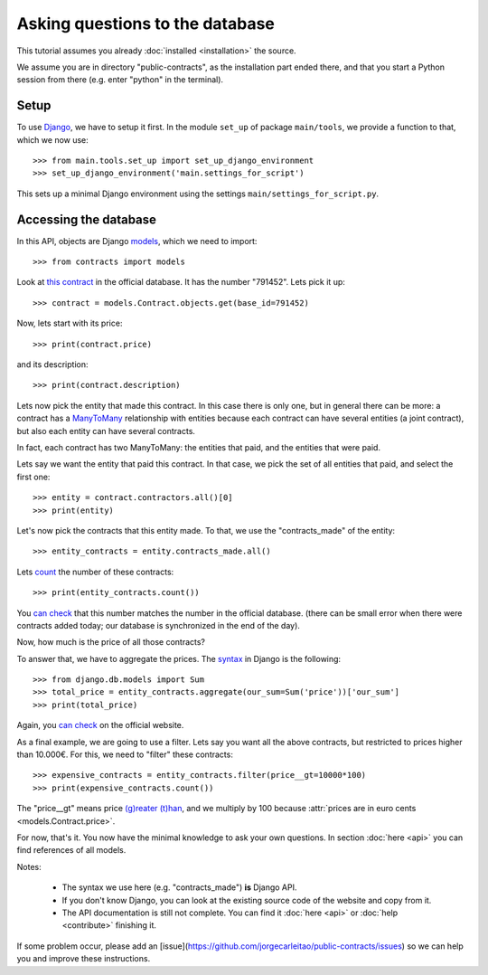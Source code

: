 Asking questions to the database
================================

This tutorial assumes you already :doc:`installed <installation>` the source.

.. _Django: https://www.djangoproject.com/
.. _queries: https://docs.djangoproject.com/en/dev/topics/db/queries/
.. _Django queries API: https://docs.djangoproject.com/en/dev/ref/models/querysets/
.. _models: https://docs.djangoproject.com/en/dev/topics/db/models/

We assume you are in directory "public-contracts", as the installation part ended
there, and that you start a Python session from there (e.g. enter "python" in
the terminal).

Setup
-----

To use Django_, we have to setup it first. In the module ``set_up`` of package
``main/tools``, we provide a function to that, which we now use::

    >>> from main.tools.set_up import set_up_django_environment
    >>> set_up_django_environment('main.settings_for_script')

This sets up a minimal Django environment using the settings
``main/settings_for_script.py``.

Accessing the database
----------------------

In this API, objects are Django models_, which we need to import::

    >>> from contracts import models

.. _`this contract`: http://www.base.gov.pt/base2/html/pesquisas/contratos.shtml#791452

Look at `this contract`_ in the official database. It has the number "791452". Lets pick it up::

    >>> contract = models.Contract.objects.get(base_id=791452)

Now, lets start with its price::

    >>> print(contract.price)

and its description::

    >>> print(contract.description)

.. _ManyToMany: https://docs.djangoproject.com/en/dev/topics/db/examples/many_to_many/

Lets now pick the entity that made this contract. In this case there is only one, but in general
there can be more: a contract has a ManyToMany_ relationship with entities because each contract can have several
entities (a joint contract), but also each entity can have several contracts.

In fact, each contract has two ManyToMany: the entities that paid, and the entities that were paid.

Lets say we want the entity that paid this contract. In that case, we pick the set of all entities that paid,
and select the first one::

    >>> entity = contract.contractors.all()[0]
    >>> print(entity)

Let's now pick the contracts that this entity made. To that, we use the "contracts_made" of the entity::

    >>> entity_contracts = entity.contracts_made.all()

.. _count: https://docs.djangoproject.com/en/dev/ref/models/querysets/#count

Lets count_ the number of these contracts::

    >>> print(entity_contracts.count())

.. _can check: http://www.base.gov.pt/base2/html/pesquisas/entidades.shtml#23537

You `can check`_ that this number matches the number in the official database.
(there can be small error when there were contracts added today;
our database is synchronized in the end of the day).

Now, how much is the price of all those contracts?

.. _aggregate: https://docs.djangoproject.com/en/dev/topics/db/aggregation/

To answer that, we have to aggregate the prices. The `syntax <aggregate>`_ in Django
is the following::

    >>> from django.db.models import Sum
    >>> total_price = entity_contracts.aggregate(our_sum=Sum('price'))['our_sum']
    >>> print(total_price)

Again, you `can check`_ on the official website.

As a final example, we are going to use a filter. Lets say you want all the above
contracts, but restricted to prices higher than 10.000€. For this, we need to "filter" these contracts::

    >>> expensive_contracts = entity_contracts.filter(price__gt=10000*100)
    >>> print(expensive_contracts.count())

The "price__gt" means price `(g)reater (t)han <Django queries API>`_, and we multiply by 100 because
:attr:`prices are in euro cents <models.Contract.price>`.

For now, that's it. You now have the minimal knowledge to ask your own questions. In section :doc:`here <api>`
you can find references of all models.

Notes:

 - The syntax we use here (e.g. "contracts_made") **is** Django API.
 - If you don't know Django, you can look at the existing source code of the website and copy from it.
 - The API documentation is still not complete. You can find it :doc:`here <api>` or :doc:`help <contribute>` finishing it.

.. _mailing list: https://groups.google.com/forum/#!forum/public-contracts

If some problem occur, please add an [issue](https://github.com/jorgecarleitao/public-contracts/issues)
so we can help you and improve these instructions.
